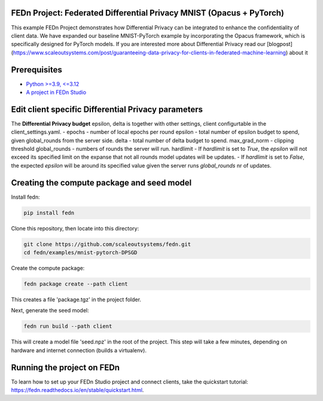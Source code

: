 FEDn Project: Federated Differential Privacy MNIST (Opacus + PyTorch)
----------------------------------------------------------------------

This example FEDn Project demonstrates how Differential Privacy can be integrated to enhance the confidentiality of client data.
We have expanded our baseline MNIST-PyTorch example by incorporating the Opacus framework, which is specifically designed for PyTorch models. If you are interested more about Differential Privacy read our [blogpost](https://www.scaleoutsystems.com/post/guaranteeing-data-privacy-for-clients-in-federated-machine-learning) about it 



Prerequisites
-------------

-  `Python >=3.9, <=3.12 <https://www.python.org/downloads>`__
-  `A project in FEDn Studio  <https://fedn.scaleoutsystems.com/signup>`__   

Edit client specific Differential Privacy parameters 
--------------------------
The **Differential Privacy budget** epsilon, delta is together with other settings, client configurtable in the client_settings.yaml.
- epochs - number of local epochs per round
epsilon - total number of epsilon budget to spend, given global_rounds from the server side.
delta - total number of delta budget to spend.
max_grad_norm - clipping threshold
global_rounds - numbers of rounds the server will run.
hardlimit
- If `hardlimit`  is set to `True`, the `epsilon` will not exceed its specified limit on the expanse that not all rounds model updates will be updates.
- If `hardlimit` is set to `False`, the expected `epsilon` will be around its specified value given the server runs `global_rounds` nr of updates.

Creating the compute package and seed model
-------------------------------------------

Install fedn: 

.. code-block::

   pip install fedn

Clone this repository, then locate into this directory:

.. code-block::

   git clone https://github.com/scaleoutsystems/fedn.git
   cd fedn/examples/mnist-pytorch-DPSGD

Create the compute package:

.. code-block::

   fedn package create --path client

This creates a file 'package.tgz' in the project folder.

Next, generate the seed model:

.. code-block::

   fedn run build --path client

This will create a model file 'seed.npz' in the root of the project. This step will take a few minutes, depending on hardware and internet connection (builds a virtualenv).  

Running the project on FEDn
----------------------------

To learn how to set up your FEDn Studio project and connect clients, take the quickstart tutorial: https://fedn.readthedocs.io/en/stable/quickstart.html. 
